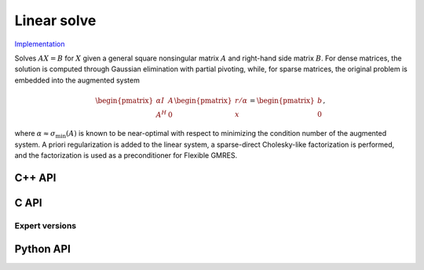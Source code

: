 Linear solve
============

`Implementation <https://github.com/elemental/Elemental/blob/master/src/lapack_like/solve/Linear.cpp>`__

Solves :math:`AX=B` for :math:`X` given a general square nonsingular matrix 
:math:`A` and right-hand side matrix :math:`B`. 
For dense matrices, the solution is computed through Gaussian elimination with
partial pivoting, while, for sparse matrices, the original problem is embedded
into the augmented system

.. math::

   \begin{pmatrix} \alpha I & A \\ A^H & 0 \end{pmatrix} \begin{pmatrix} r/\alpha \\ x \end{pmatrix} = \begin{pmatrix} b \\ 0 \end{pmatrix},


where :math:`\alpha \approx \sigma_{\text{min}}(A)` is known to be near-optimal
with respect to minimizing the condition number of the augmented system.
A priori regularization is added to the linear system, a sparse-direct 
Cholesky-like factorization is performed, and the factorization is used as
a preconditioner for Flexible GMRES.

C++ API
-------
.. cpp:function:: void LinearSolve( Matrix<F>& A, Matrix<F>& B )

.. cpp:function:: void LinearSolve( AbstractDistMatrix<F>& A, AbstractDistMatrix<F>& B )

.. cpp:function:: void LinearSolve( SparseMatrix<F>& A, Matrix<F>& B, const LeastSquaresCtrl<Base<F>>& ctrl=LeastSquaresCtrl<Base<F>>() )

.. cpp:function:: void LinearSolve( DistSparseMatrix<F>& A, DistMultiVec<F>& B, const LeastSquaresCtrl<Base<F>>& ctrl=LeastSquaresCtrl<Base<F>>() )

C API
-----
.. c:function:: ElError ElLinearSolve_s( ElMatrix_s A, ElMatrix_s B )
.. c:function:: ElError ElLinearSolve_d( ElMatrix_d A, ElMatrix_d B )
.. c:function:: ElError ElLinearSolve_c( ElMatrix_c A, ElMatrix_c B )
.. c:function:: ElError ElLinearSolve_z( ElMatrix_z A, ElMatrix_z B )

.. c:function:: ElError ElLinearSolveDist_s( ElDistMatrix_s A, ElDistMatrix_s B )
.. c:function:: ElError ElLinearSolveDist_d( ElDistMatrix_d A, ElDistMatrix_d B )
.. c:function:: ElError ElLinearSolveDist_c( ElDistMatrix_c A, ElDistMatrix_c B )
.. c:function:: ElError ElLinearSolveDist_z( ElDistMatrix_z A, ElDistMatrix_z B )

.. c:function:: ElError ElLinearSolveSparse_s( ElConstSparseMatrix_s A, ElMatrix_s B )
.. c:function:: ElError ElLinearSolveSparse_d( ElConstSparseMatrix_d A, ElMatrix_d B )
.. c:function:: ElError ElLinearSolveSparse_c( ElConstSparseMatrix_c A, ElMatrix_c B )
.. c:function:: ElError ElLinearSolveSparse_z( ElConstSparseMatrix_z A, ElMatrix_z B )

.. c:function:: ElError ElLinearSolveDistSparse_s( ElConstDistSparseMatrix_s A, ElDistMultiVec_s B )
.. c:function:: ElError ElLinearSolveDistSparse_d( ElConstDistSparseMatrix_d A, ElDistMultiVec_d B )
.. c:function:: ElError ElLinearSolveDistSparse_c( ElConstDistSparseMatrix_c A, ElDistMultiVec_c B )
.. c:function:: ElError ElLinearSolveDistSparse_z( ElConstDistSparseMatrix_z A, ElDistMultiVec_z B )

Expert versions
^^^^^^^^^^^^^^^

.. c:function:: ElError ElLinearSolveXSparse_s( ElConstSparseMatrix_s A, ElMatrix_s B, ElLeastSquaresCtrl_s ctrl )
.. c:function:: ElError ElLinearSolveXSparse_d( ElConstSparseMatrix_d A, ElMatrix_d B, ElLeastSquaresCtrl_d ctrl )
.. c:function:: ElError ElLinearSolveXSparse_c( ElConstSparseMatrix_c A, ElMatrix_c B, ElLeastSquaresCtrl_s ctrl )
.. c:function:: ElError ElLinearSolveXSparse_z( ElConstSparseMatrix_z A, ElMatrix_z B, ElLeastSquaresCtrl_d ctrl )

.. c:function:: ElError ElLinearSolveXDistSparse_s( ElConstDistSparseMatrix_s A, ElDistMultiVec_s B, ElLeastSquaresCtrl_s ctrl )
.. c:function:: ElError ElLinearSolveXDistSparse_d( ElConstDistSparseMatrix_d A, ElDistMultiVec_d B, ElLeastSquaresCtrl_d ctrl )
.. c:function:: ElError ElLinearSolveXDistSparse_c( ElConstDistSparseMatrix_c A, ElDistMultiVec_c B, ElLeastSquaresCtrl_s ctrl )
.. c:function:: ElError ElLinearSolveXDistSparse_z( ElConstDistSparseMatrix_z A, ElDistMultiVec_z B, ElLeastSquaresCtrl_d ctrl )

Python API
----------
.. py:function:: LinearSolve(A,B,ctrl=None)
